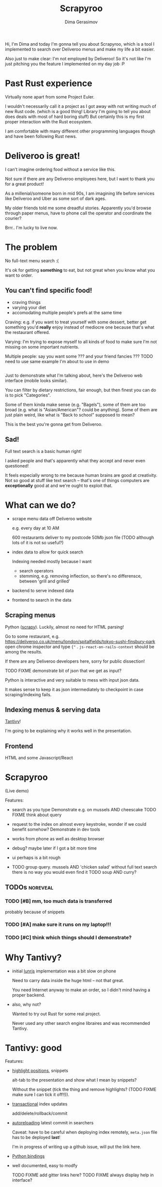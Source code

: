 #+TITLE: Scrapyroo
#+AUTHOR: Dima Gerasimov
#+EMAIL: karlicoss@gmail.com
# #+REVEAL_ROOT: https://cdn.jsdelivr.net/npm/reveal.js
#+REVEAL_ROOT: ./reveal.js-3.8.0
#+REVEAL_EXTRA_CSS: ./style-reveal.css
#+HTML_HEAD_EXTRA: <link rel="stylesheet" type="text/css" href="style.css" />
# #+REVEAL_TRANS: linear
#+REVEAL_SLIDE_FOOTER:  <div class='title'>Scrapy<font color='#b7410e'>r</font><font color='#00ccbc'>oo</font></div>
#+REVEAL_TITLE_SLIDE:    <h1 class='title'>Scrapy<font color='#b7410e'>r</font><font color='#00ccbc'>oo</font></h1>
#+REVEAL_TITLE_SLIDE: <h2 class='author'>%a</h2>
#+REVEAL_HEAD_PREAMBLE: <script src='hack-footer.js'></script>
# TODO wtf it looks a bit blurry in Firefox.. don't think font is the issue
#+REVEAL_HEAD_PREAMBLE: <link href='https://fonts.googleapis.com/css?family=Source+Sans+Pro' rel='stylesheet' type='text/css'>

#+OPTIONS: toc:nil

#+BEGIN_NOTES
Hi, I'm Dima and today I'm gonna tell you about Scrapyroo, which is a tool I implemented to search over Deliveroo menus and make my life a bit easier.

Also just to make clear: I'm not employed by Deliveroo!
So it's not like I'm just pitching you the feature I implemented on my day job :P
#+END_NOTES

* Past Rust experience
Virtually none apart from some Project Euler.

#+BEGIN_NOTES
I wouldn't necessarily call it a project as I got away with not writing much of new Rust code.
(which is a good thing! Library I'm going to tell you about does deals with most of hard boring stuff)
But certainly this is my first proper interaction with the Rust ecosystem.

I am comfortable with many different other programming languages though and have been following Rust news.
#+END_NOTES


* Deliveroo is great!
  
I can't imagine ordering food without a service like this.

#+BEGIN_NOTES
Not sure if there are any Deliveroo employees here, but I want to thank you for a great product!

As a millenial/someone born in mid 90s, I am imagining life before services like Deliveroo and Uber as some sort of dark ages.

My older friends told me some dreadful stories. Apparently you'd browse through paper menus, have to phone call the operator and coordinate the courier?

Brrr.. I'm lucky to live now.
#+END_NOTES

* The problem   
No full-text menu search :(

It's ok for getting *something* to eat, but not great when you know what you want to order.

** You can't find specific food!

- craving things
- varying your diet
- accomodating multiple people's prefs at the same time
   
#+BEGIN_NOTES
Craving: e.g. if you want to treat yourself with some dessert, better get something you'd *really* enjoy instead of mediocre one because that's what the restaurant offered.

Varying: I'm trying to expose myself to all kinds of food to make sure I'm not missing on some important nutrients.

Multiple people: say you want some ??? and your friend fancies ??? TODO need to use same example I'm about to use in demo
#+END_NOTES

** 
[[file:pic/categories.png]]

#+BEGIN_NOTES
Just to demonstrate what I'm talking about, here's the Deliveroo web interface (mobile looks similar).

You can filter by dietary restrictions, fair enough, but then finest you can do is to pick "Categories".

Some of them kinda make sense (e.g. "Bagels"), some of them are too broad (e.g. what is "Asian/American"? could be anything).
Some of them are just plain weird, like what is "Back to school" supposed to mean?

This is the best you're gonna get from Deliveroo.
#+END_NOTES

** 

[[file:pic/tabs.png]]
*** TODO quick demo maybe? not worth it..                          :noexport:

#+BEGIN_NOTES
 Say, you want some grilled tuna and green vegetables. 
 
 Best you can do is open all 15 places that serve fish in different tabs,
 Ctrl-F tuna and then try to decide among them.
#+END_NOTES

** Sad!
Full text search is a basic human right!     

#+BEGIN_NOTES
I asked people and that's apparently what they accept and never even questioned!  

It feels especially wrong to me because human brains are good at creativity.
Not so good at stuff like text search -- that's one of things computers are *exceptionally* good at and we're ought to exploit that.
#+END_NOTES  

* What can we do?
  
# TODO FIXME diagram here?

- scrape menu data off Deliveroo website
  #+BEGIN_NOTES
  e.g. every day at 10 AM
  
  600 restaurants deliver to my postcode
  50Mb json file (TODO although lots of it is not so useful?)
  #+END_NOTES
- index data to allow for quick search
  #+BEGIN_NOTES
  Indexing needed mostly because I want

  - search operators
  - stemming, e.g. removing inflection, so there's no differensce, between 'grill and grilled'
  #+END_NOTES
- backend to serve indexed data 
- frontend to search in the data

** Scraping menus
Python ([[https://github.com/scrapy/scrapy][scrapy]]). Luckily, almost no need for HTML parsing!

[[file:pic/json.png]]

#+BEGIN_NOTES
Go to some restaurant, e.g.
https://deliveroo.co.uk/menu/london/spitalfields/tokyo-sushi-finsbury-park
open chrome inspector and type ~{"~ .  ~js-react-on-rails-context~ should be among the results.

If there are any Deliveroo developers here, sorry for public dissection!

#+END_NOTES

#+BEGIN_NOTES
TODO FIXME demonstrate bit of json that we get as input?

Python is interactive and very suitable to mess with input json data. 

It makes sense to keep it as json intermediately to checkpoint in case scraping/indexing fails.
#+END_NOTES

** Indexing menus & serving data

[[https://github.com/tantivy-search/tantivy][Tantivy]]!   

#+BEGIN_NOTES
I'm going to be explaining why it works well in the presentation.
#+END_NOTES

** Frontend
HTML and some Javascript/React

* Scrapyroo
  
(Live demo)
# TODO put a link here?
# TODO put a backup link to my online instnce

#+BEGIN_NOTES


Features:
- search as you type
  Demonstrate e.g. on mussels AND cheescake TODO FIXME think about query
- request to the index on almost every keystroke, wonder if we could benefit somehow?
  Demonstrate in dev tools
- works from phone as well as desktop browser
- debug? maybe later if I got a bit more time
- ui perhaps is a bit rough
 
- TODO group query. mussels AND 'chicken salad'
  without full text search there is no way you would even find it
  TODO soup AND curry?


#+END_NOTES
** TODOs :noreveal:
*** TODO [#B] mm, too much data is transferred
 probably because of snippets

*** TODO [#A] make sure it runs on my laptop!!! 
    SCHEDULED: <2019-11-16 Sat>

*** TODO [#C] think which things should I demonstrate?

* Why Tantivy?

- initial [[https://lunrjs.com][lunrjs]] implementation was a bit slow on phone
  #+BEGIN_NOTES
  Need to carry data inside the huge html -- not that great.
  
  You need Internet anyway to make an order, so I didn't mind having a proper backend.
  #+END_NOTES

- also, why not?

  #+BEGIN_NOTES
  Wanted to try out Rust for some real project.

  Never used any other search engine libraires and was recommended Tantivy.
  #+END_NOTES

* Tantivy: good

Features:
- [[https://docs.rs/tantivy/0.10.3/tantivy/struct.Snippet.html][highlight positions]], snippets
  #+BEGIN_NOTES
  alt-tab to the presentation and show what I mean by snippets?

  Without the snippet (tick the thing and remove highlights? (TODO FIXME make sure I can tick it off!!)).
  #+END_NOTES
- [[https://docs.rs/tantivy/0.10.3/tantivy/struct.IndexWriter.html][transactional]] index updates
  #+BEGIN_NOTES
  add/delete/rollback/commit
  #+END_NOTES
- [[https://docs.rs/tantivy/0.10.3/tantivy/enum.ReloadPolicy.html][autoreloading]] latest commit in searchers 
  #+BEGIN_NOTES
  
  Caveat: have to be careful when deploying index remotely, ~meta.json~ file has to be deployed *last*!

  I'm in progress of writing up a github issue, will put the link here.  
  #+END_NOTES
- [[https://github.com/tantivy-search/tantivy-py][Python bindings]]
- well documented, easy to modfy

  TODO FIXME add gitter links here?
  TODO FIXME always display help in interface?
  
** TODO implement facets quickly?                                  :noreveal:

** Tantivy CLI: awesome
Takes you from zero to prototype in a matter of minutes without distracting on irrelevant stuff.

- TODO elaborate
- CLI: simply awesome
  #+BEGIN_NOTES
  And I'm not exaggerating about minutes!
  
  I spent most time on scraping and frontend.
  #+END_NOTES

** TODO demonstrate how easy it is to index data and serve in CLI, in babel source block perhaps? :noreveal:

* Tantivy: bad
- no nested document support ([[https://github.com/tantivy-search/tantivy/issues/617][yet]])
   
  - would be nice to have queries like =starter:dumpling AND main:salad=
  - potentially more resource wasteful
  #+BEGIN_NOTES
  You can't return matched menu items only, have to index and serve the whole menu.
  
  It's not too bad though, I'm getting around this by relying on line breaks to only display matched items.
  #+END_NOTES

* Tantivy: enhancing
- TODO demonstrate lack of snippets with a checkbox?
- TODO explain how I added snippets, maybe with a bit of code? also explain issues with highlights?

  
* Rust observations
- single binary: very easy to deploy
  #+BEGIN_NOTES
  Especially on VPS, which only (huh!) got two cores and wouldn't handle compiling Rust well
  #+END_NOTES
- [[https://doc.rust-lang.org/edition-guide/rust-2018/platform-and-target-support/musl-support-for-fully-static-binaries.html][~musl~]]: minimal libc implementation
  
  ~sudo apt install musl-tools && rustup target add x86_64-unknown-linux-musl~

  ~cargo build --target x86_64-unknown-linux-musl~
  
  #+BEGIN_NOTES
  Turned out my desktop and my VPS where I wanted to run the backend use different libc version.

  Normally that would mean crosscompiling and all the associated horror.
  
  With Rust it turned out to be a matter of adding a target via rustup and that's it!
  #+END_NOTES

- TODO write about [[https://doc.rust-lang.org/rust-by-example/trait/derive.html][derive]] debug/serialize

  #+BEGIN_NOTES
  First seen in Haskell!
 
  Python: kind of there via NamedTuples/dataclasses
  
  I often miss it in C++!
  You can implement it with templates, macros or ~boost::preprocessor~ depending on how much you hate yourself/your team :P
  But it's a very reasonable default feature to have.
  #+END_NOTES

** Enhancing Tantivy  
- cargo: *very* easy to change dependency to local
  #+BEGIN_NOTES
  TODO FIXME demonstrate?
  TODO FIXME demonstrate how it's easy to use cargo install and point at specific branch/tag
  disclaimer -- it's not the same verions of Tantivy that's in master and it's a great thing!
  I managed to run this with the minimal effort.

  There is tantivy, tantivy-cli and tantivy-py.
  
  I was experimenting with exposing this snippet API from tantivy so needed to change dependency 
  
  E.g. as opposed to Python (messing with PYTHONPATH, pipenv?)
  #+END_NOTES

- [[https://github.com/tantivy-search/tantivy-py][tantivy-py]]: surprisingly simple integration

  Basically, a matter of ~pip install .~. Powered by https://github.com/PyO3/pyo3#using-rust-from-python
  
  #+BEGIN_NOTES
  Also benefits from Rust ecosystem: e.g. can run ~cargo build~, etc. You just write normal Rust code.
  #+END_NOTES  

* Contributions back  
Pull requests in progress!
- exposing highlights via CLI
- simple React sandbox to interact with CLI backend and make running even easier
TODO demonstrate cli command?
  
#+BEGIN_NOTES
returning html isn't gonna work well, you'd want to restyle it
#+END_NOTES  

* Outtakes  
- rust & tantivy

  Very pleasant experience, no frustration
  
- my life is simpler now!
  
  I don't have to waste time browsing through the website
- discovered places I'd have never found otherwise
- you don't have to suffer from inconvenience in your life   

  #+BEGIN_NOTES
  If you can program, you are literally capable of anything you can think of (well, given enough time :P).

  You can bend the interactions with the outside world the way you want.
  #+END_NOTES  

* TODO Credits
  
* Thanks!
  
Questions?  

  
- [[https://github.com/karlicoss/scrapyroo][scrapyroo]] at Github
- TODO add link to blog entry with slides
- 🐦 [[https://twitter.com/karlicoss][twitter.com/karlicoss]]
- 💻 [[https://github.com/karlicoss][github.com/karlicoss]]
  
* Appendix: Tantivy details
- how are scores calculated?
  
  See [[https://docs.rs/tantivy/0.10.3/tantivy/query/struct.Explanation.html][~Explanation~]]. Basically builds a computation tree for a given match.
  
  Demonstrate [[https://docs.rs/tantivy/0.10.3/tantivy/query/trait.Query.html#method.explain][~explain~]] in logs?

  'pretty' json is a little rough at the moment.
  
- how are snippets selected?

  See [[https://github.com/tantivy-search/tantivy/blob/42756c7474317c2b1aa0610278b54c0bb0c70fb9/src/snippet/mod.rs#L144][~search_fragment~]]
  
  Somewhat heuristic: 

  #+BEGIN_QUOTE
  The returned list is non-empty and contain less than 12 possibly overlapping fragments.
  
  It is ok to emit non-overlapping fragments, for instance, one short and one long containing the same keyword, in order
  to leave optimization opportunity to the fragment selector upstream.
  #+END_QUOTE

* Appendix: random Rust things

- Unicode handling
  
  didn't have time to figure it out, so I just stripped all non-ascii
- [[https://github.com/serde-rs/serde][serde]] and ~#[derive(Serialize)]~
  
  ran into [[https://serde.rs/remote-derive.html][orphan rule]]


* TODO  reveal help :noexport:
- https://github.com/yjwen/org-reveal
- http://jr0cket.co.uk/2013/10/create-cool-slides--Org-mode-Revealjs.html.html
- http://jr0cket.co.uk/2017/03/org-mode-driven-presentations-with-org-reveal-spacemacs.html

* TODO x                                                           :noexport:
** ok, font sucks a bit?

   
** TODO speaker notes
*** Heading 1
     Some contents.
  #+BEGIN_NOTES
    Enter speaker notes here.
  #+END_NOTES

  To skip exporting speaker notes, please set variable `org-reveal-ignore-speaker-notes` to `t`.

** DONE use local reveal copy http://jr0cket.co.uk/2017/03/org-mode-driven-presentations-with-org-reveal-spacemacs.html
   CLOSED: [2019-11-18 Mon 19:18]
   :LOGBOOK:
   - State "DONE"       from "TODO"       [2019-11-18 Mon 19:18]
   :END:
** TODO [2019-11-15 Fri 22:43] hmm nice could just publish my presentation with notes as a post?
** TODO [#D] very easy to use local dependency (just point to direcory) when I wanted to hack tantivy :rust:scrapyroo:
   :PROPERTIES:
   :CREATED:  [2019-10-13 Sun 23:30]
   :END:

** STRT [#B] notes and log                                        :scrapyroo:
   :PROPERTIES:
   :CREATED:  [2019-11-10 Sun 16:17]
   :END:
 :LOGBOOK:
 - State "STRT"       from              [2019-11-10 Sun 20:17]
 :END:

 Weird, snippets return single word highlights even for phrase searches: e.g. "duck soup"

 interesting feature could be breaking down query (e.g. "Duck Soup" OR "Duck Salad" but maybe it's overkill
*** [2019-11-10 Sun 20:17] mm, first attempt was just 
 TODO perhaps split by endlines?
 maybe what I want it hierarchical documents (or what's it called??)
*** [2019-11-10 Sun 22:06] right, apparently default stemming in tantivy is en_ already?
**** [2019-11-10 Sun 22:06] could add to caveats or something?
*** [2019-11-10 Sun 22:48] very nice thing about tantivy is that you can have a fully functional (perhaps even production grade!) search backend in a matter of minutes
 with a simple python script or even some jq 
 easy to debug via httpie/whatever?
*** TODO [2019-11-10 Sun 23:06] would be also nice to add a simple react search thing for easy kickoff?
*** TODO [2019-11-10 Sun 23:02] handle that fish AND salad -"fish cake"
*** TODO [2019-11-10 Sun 23:13] example: fish AND salad -- demonstrate k
*** TODO [2019-11-10 Sun 23:17] demonstrate how fast it is by doing incremental search in react
**** [2019-11-10 Sun 23:17] could also use some rust profiling tools for that and quick calculation; compute some latency
*** TODO [2019-11-10 Sun 23:18] scrape a bigger chunk 
*** TODO [2019-11-10 Sun 23:21] how to refresh index? I guess need to do it in a single transaction
*** TODO [2019-11-11 Mon 00:11] my VPS is running bionic and I was getting ./tantivy-cli: /lib/x86_64-linux-gnu/libm.so.6: version `GLIBC_2.29' not found (required by ./tantivy-cli
    cross compiling? or musl?
   
    whoops?
    /L/coding/tantivy-cli  ↵ SIGINT(2)  cargo build --target x86_64-unknown-linux-musl
    Compiling log v0.4.7
    Compiling matches v0.1.8
    Compiling cfg-if v0.1.9
    Compiling autocfg v0.1.5
    Compiling smallvec v0.6.10
    Compiling libc v0.2.60
    Compiling proc-macro2 v0.4.30
    Compiling version_check v0.1.5
    error[E0463]: can't find crate for `core`
   = note: the `x86_64-unknown-linux-musl` target may not be installed

   rustup target add x86_64-unknown-linux-musl && sudo apt install musl-tools
   and it works!
  
 honestly I find it hard appreciate because it's something that was ought to be there in the first place! But rust somehow managed to get it all right
*** TODO [2019-11-11 Mon 00:32] demonstrace -rice or something?
*** TODO [2019-11-11 Mon 00:32] I guess ideally you want to have an operator that works like AND but matches against separate menu items. I'm not sure if it's really possible to achieve..
*** TODO [2019-11-11 Mon 00:33] with wasm, could be fucking awesome if it could suck in jsons once from the backend and then you wouldn't need to do extra queries
*** TODO [2019-11-11 Mon 00:36] ugh
 A selection of tandoori chicken, chicken tikka, Iamb tikka, sheek kebab, tandoori king prawn served with green salad12.
 then baked in the clay oven and wrapped with naan bread. Served with <span class='highlight'>salad</span><sup class='snippet snippet_13 nodebug'>13</sup> and red sauce.	undefined
 undefined
 <span class='highlight'>salad</span><sup class='snippet snippet_14 nodebug'>14</sup> and mint sauce.

** TODO would be nice to have a JS query verifier?                :scrapyroo:
   :PROPERTIES:
   :CREATED:  [2019-11-11 Mon 23:09]
   :END:

** TODO hmm, tell about python bindings and debug method?         :scrapyroo:
   :PROPERTIES:
   :CREATED:  [2019-11-14 Thu 18:50]
   :END:
*** [2019-11-14 Thu 18:52] I guess demonstrate specific snippets along with imports?

    
** TODO motivation: I'm not sure how the categories are curated, but I found them not to correspond to the menus :scrapyroo:
   :PROPERTIES:
   :CREATED:  [2019-11-14 Thu 19:19]
   :END:

 e.g. looking for sardines
 https://deliveroo.co.uk/menu/london/bethnal-green/laxeiro-tapas-bar-ltd

** TODO motivation: mussels AND cheesecake                        :scrapyroo:
   :PROPERTIES:
   :CREATED:  [2019-11-14 Thu 19:24]
   :END:
** TODO Fish and cheesecake. Weird combo, but I don't flollow made up society rules :scrapyroo:
   :PROPERTIES:
   :CREATED:  [2019-11-12 Tue 09:35]
   :END:
** TODO It is ok to employ someone to search for you, but not too implement the search yourself? I'd say the former feels wrong :scrapyroo:
   :PROPERTIES:
   :CREATED:  [2019-11-12 Tue 09:44]
   :END:

** TODO Tantivy could even have static html in addition to serve API? :scrapyroo:
   :PROPERTIES:
   :CREATED:  [2019-11-12 Tue 00:37]
   :END:


* TODO Ispell                                                      :noexport:
